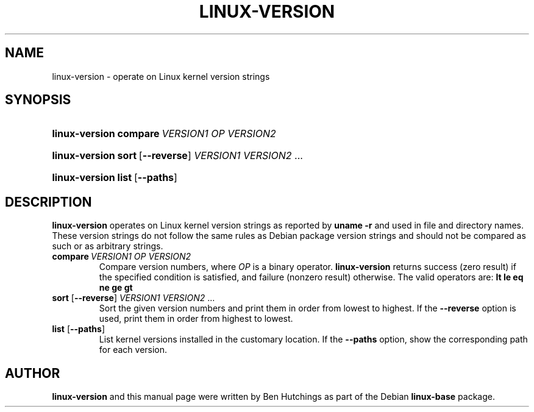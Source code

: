.TH LINUX-VERSION 1 "30 March 2011"
.SH NAME
linux\-version \- operate on Linux kernel version strings
.SH SYNOPSIS
.HP
.BI linux\-version\ compare \ VERSION1\ OP\ VERSION2
.HP
.BR linux\-version\ sort \ [ \-\-reverse ]
.IR VERSION1\ VERSION2 \ ...
.HP
.BR linux\-version\ list \ [ \-\-paths ]
.SH DESCRIPTION
\fBlinux\-version\fR operates on Linux kernel version strings as
reported by \fBuname -r\fR and used in file and directory names.
These version strings do not follow the same rules as Debian package
version strings and should not be compared as such or as arbitrary
strings.
.TP
.BI compare \ VERSION1\ OP\ VERSION2
Compare version numbers, where \fIOP\fP is a binary
operator. \fBlinux\-version\fP returns success (zero result) if the
specified condition is satisfied, and failure (nonzero result)
otherwise.  The valid operators are: \fBlt le eq ne ge gt\fP
.TP
\fBsort\fR [\fB\-\-reverse\fR] \fIVERSION1 VERSION2\fR ...
Sort the given version numbers and print them in order from lowest to
highest.  If the \fB\-\-reverse\fR option is used, print them in order
from highest to lowest.
.TP
\fBlist\fR [\fB\-\-paths\fR]
List kernel versions installed in the customary location.  If the
\fB\-\-paths\fR option, show the corresponding path for each version.
.SH AUTHOR
\fBlinux\-version\fR and this manual page were written by Ben
Hutchings as part of the Debian \fBlinux\-base\fR package.
